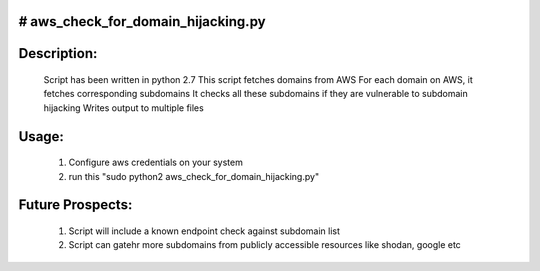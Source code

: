 # aws_check_for_domain_hijacking.py
===================================

Description:
============
	Script has been written in python 2.7
	This script fetches domains from AWS
	For each domain on AWS, it fetches corresponding subdomains
	It checks all these subdomains if they are vulnerable to subdomain hijacking
	Writes output to multiple files

Usage:
======
	1. Configure aws credentials on your system
	2. run this "sudo python2 aws_check_for_domain_hijacking.py"

Future Prospects:
=================
	1. Script will include a known endpoint check against subdomain list
	2. Script can gatehr more subdomains from publicly accessible resources like shodan, google etc

